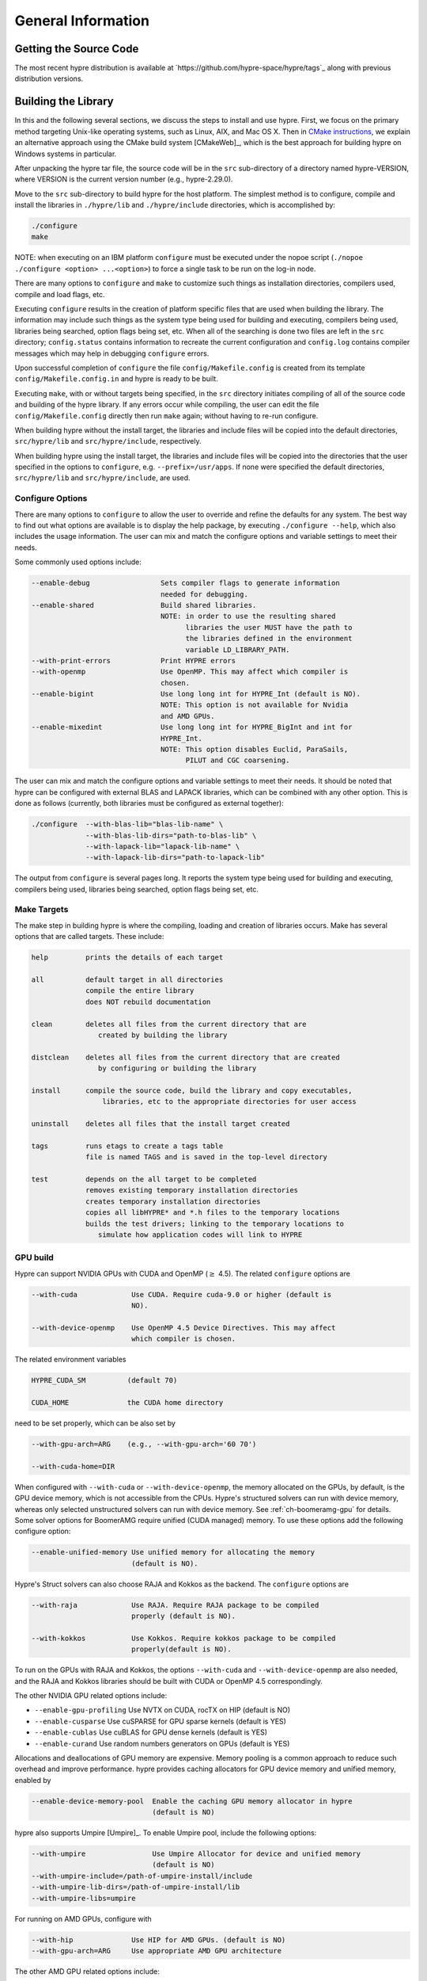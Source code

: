 .. Copyright (c) 1998 Lawrence Livermore National Security, LLC and other
   HYPRE Project Developers. See the top-level COPYRIGHT file for details.

   SPDX-License-Identifier: (Apache-2.0 OR MIT)


.. _ch-General:

******************************************************************************
General Information
******************************************************************************


Getting the Source Code
==============================================================================

The most recent hypre distribution is available at
`https://github.com/hypre-space/hypre/tags`_ along with previous distribution
versions.

Building the Library
==============================================================================

In this and the following several sections, we discuss the steps to install and
use hypre.  First, we focus on the primary method targeting Unix-like operating
systems, such as Linux, AIX, and Mac OS X.  Then in `CMake instructions`_, we
explain an alternative approach using the CMake build system [CMakeWeb]_, which
is the best approach for building hypre on Windows systems in particular.

After unpacking the hypre tar file, the source code will be in the ``src``
sub-directory of a directory named hypre-VERSION, where VERSION is the current
version number (e.g., hypre-2.29.0).

Move to the ``src`` sub-directory to build hypre for the host platform.  The
simplest method is to configure, compile and install the libraries in
``./hypre/lib`` and ``./hypre/include`` directories, which is accomplished by:

.. code-block:: bash

   ./configure
   make

NOTE: when executing on an IBM platform ``configure`` must be executed under the
nopoe script (``./nopoe ./configure <option> ...<option>``) to force a single
task to be run on the log-in node.

There are many options to ``configure`` and ``make`` to customize such things as
installation directories, compilers used, compile and load flags, etc.

Executing ``configure`` results in the creation of platform specific files that
are used when building the library. The information may include such things as
the system type being used for building and executing, compilers being used,
libraries being searched, option flags being set, etc.  When all of the
searching is done two files are left in the ``src`` directory; ``config.status``
contains information to recreate the current configuration and ``config.log``
contains compiler messages which may help in debugging ``configure`` errors.

Upon successful completion of ``configure`` the file ``config/Makefile.config``
is created from its template ``config/Makefile.config.in`` and hypre is ready to
be built.

Executing ``make``, with or without targets being specified, in the ``src``
directory initiates compiling of all of the source code and building of the
hypre library.  If any errors occur while compiling, the user can edit the file
``config/Makefile.config`` directly then run ``make`` again; without having to
re-run configure.

When building hypre without the install target, the libraries and include files
will be copied into the default directories, ``src/hypre/lib`` and
``src/hypre/include``, respectively.

When building hypre using the install target, the libraries and include files
will be copied into the directories that the user specified in the options to
``configure``, e.g. ``--prefix=/usr/apps``.  If none were specified the default
directories, ``src/hypre/lib`` and ``src/hypre/include``, are used.

.. _config_options:

Configure Options
------------------------------------------------------------------------------

There are many options to ``configure`` to allow the user to override and refine
the defaults for any system. The best way to find out what options are available
is to display the help package, by executing ``./configure --help``, which also
includes the usage information.  The user can mix and match the configure
options and variable settings to meet their needs.

Some commonly used options include:

.. code-block:: none

   --enable-debug                 Sets compiler flags to generate information
                                  needed for debugging.
   --enable-shared                Build shared libraries.
                                  NOTE: in order to use the resulting shared
                                        libraries the user MUST have the path to
                                        the libraries defined in the environment
                                        variable LD_LIBRARY_PATH.
   --with-print-errors            Print HYPRE errors
   --with-openmp                  Use OpenMP. This may affect which compiler is
                                  chosen.
   --enable-bigint                Use long long int for HYPRE_Int (default is NO).
                                  NOTE: This option is not available for Nvidia
                                  and AMD GPUs.
   --enable-mixedint              Use long long int for HYPRE_BigInt and int for
                                  HYPRE_Int.
                                  NOTE: This option disables Euclid, ParaSails,
                                        PILUT and CGC coarsening.

The user can mix and match the configure options and variable settings to meet
their needs.  It should be noted that hypre can be configured with external BLAS
and LAPACK libraries, which can be combined with any other option.  This is done
as follows (currently, both libraries must be configured as external together):

.. code-block:: bash

   ./configure  --with-blas-lib="blas-lib-name" \
                --with-blas-lib-dirs="path-to-blas-lib" \
                --with-lapack-lib="lapack-lib-name" \
                --with-lapack-lib-dirs="path-to-lapack-lib"

The output from ``configure`` is several pages long.  It reports the system type
being used for building and executing, compilers being used, libraries being
searched, option flags being set, etc.


Make Targets
------------------------------------------------------------------------------

The make step in building hypre is where the compiling, loading and creation of
libraries occurs.  Make has several options that are called targets.  These
include:

.. code-block:: none

   help         prints the details of each target

   all          default target in all directories
                compile the entire library
                does NOT rebuild documentation

   clean        deletes all files from the current directory that are
                   created by building the library

   distclean    deletes all files from the current directory that are created
                   by configuring or building the library

   install      compile the source code, build the library and copy executables,
                    libraries, etc to the appropriate directories for user access

   uninstall    deletes all files that the install target created

   tags         runs etags to create a tags table
                file is named TAGS and is saved in the top-level directory

   test         depends on the all target to be completed
                removes existing temporary installation directories
                creates temporary installation directories
                copies all libHYPRE* and *.h files to the temporary locations
                builds the test drivers; linking to the temporary locations to
                   simulate how application codes will link to HYPRE

GPU build
------------------------------------------------------------------------------

Hypre can support NVIDIA GPUs with CUDA and OpenMP (:math:`{\ge}` 4.5). The related ``configure`` options are

.. code-block:: none

  --with-cuda             Use CUDA. Require cuda-9.0 or higher (default is
                          NO).

  --with-device-openmp    Use OpenMP 4.5 Device Directives. This may affect
                          which compiler is chosen.

The related environment variables

.. code-block:: none

   HYPRE_CUDA_SM          (default 70)

   CUDA_HOME              the CUDA home directory

need to be set properly, which can be also set by

.. code-block:: none

   --with-gpu-arch=ARG    (e.g., --with-gpu-arch='60 70')

   --with-cuda-home=DIR

When configured with ``--with-cuda`` or ``--with-device-openmp``, the memory allocated on the GPUs, by default, is the GPU device memory, which is not accessible from the CPUs.
Hypre's structured solvers can run with device memory,
whereas only selected unstructured solvers can run with device memory. See
:ref:`ch-boomeramg-gpu` for details.
Some solver options for BoomerAMG require unified (CUDA managed) memory.
To use these options add the following configure option:

.. code-block:: none

  --enable-unified-memory Use unified memory for allocating the memory
                          (default is NO).

Hypre's Struct solvers can also choose RAJA and Kokkos as the backend.
The ``configure`` options are

.. code-block:: none

  --with-raja             Use RAJA. Require RAJA package to be compiled
                          properly (default is NO).

  --with-kokkos           Use Kokkos. Require kokkos package to be compiled
                          properly(default is NO).

To run on the GPUs with RAJA and Kokkos, the options ``--with-cuda`` and ``--with-device-openmp`` are also needed,
and the RAJA and Kokkos libraries should be built with CUDA or OpenMP 4.5 correspondingly.

The other NVIDIA GPU related options include:

* ``--enable-gpu-profiling``  Use NVTX on CUDA, rocTX on HIP (default is NO)
* ``--enable-cusparse``       Use cuSPARSE for GPU sparse kernels (default is YES)
* ``--enable-cublas``         Use cuBLAS for GPU dense kernels (default is YES)
* ``--enable-curand``         Use random numbers generators on GPUs (default is YES)

Allocations and deallocations of GPU memory are expensive. Memory pooling is a common approach to reduce such overhead and improve performance.
hypre provides caching allocators for GPU device memory and unified memory,
enabled by

.. code-block:: none

  --enable-device-memory-pool  Enable the caching GPU memory allocator in hypre
                               (default is NO)


hypre also supports Umpire [Umpire]_. To enable Umpire pool, include the following options:

.. code-block:: none

  --with-umpire                Use Umpire Allocator for device and unified memory
                               (default is NO)
  --with-umpire-include=/path-of-umpire-install/include
  --with-umpire-lib-dirs=/path-of-umpire-install/lib
  --with-umpire-libs=umpire

For running on AMD GPUs, configure with

.. code-block:: none

  --with-hip              Use HIP for AMD GPUs. (default is NO)
  --with-gpu-arch=ARG     Use appropriate AMD GPU architecture

The other AMD GPU related options include:

* ``--enable-gpu-profiling``  Use NVTX on CUDA, rocTX on HIP (default is NO)
* ``--enable-rocsparse``      Use rocSPARSE (default is YES)
* ``--enable-rocblas``        Use rocBLAS (default is NO)
* ``--enable-rocrand``        Use rocRAND (default is YES)

All the options supported by CUDA are also supported with HIP. **Note that the ``--enable-bigint`` option is not supported with CUDA or HIP.**

For running on Intel GPUs, configure with

.. code-block:: none

  --with-sycl             Use SYCL for Intel GPUs. (default is NO).
  --with-sycl-target=ARG  User specifies sycl targets for AOT compilation in
                          ARG, where ARG is a comma-separated list (enclosed
                          in quotes), e.g. "spir64_gen".
  --with-sycl-target-backend=ARG
                          User specifies additional options for the sycl
                          target backend for AOT compilation in ARG, where ARG
                          contains the desired options (enclosed in
                          double+single quotes), e.g.
                          --with-sycl-target-backend="'-device
                          12.1.0,12.4.0'".

Intel oneMKL functionality is also used by default (and required for certain hypre solvers):

.. code-block:: none

  --enable-onemklsparse   Use oneMKL sparse (default is YES).
  --enable-onemklblas     Use oneMKL blas (default is YES).
  --enable-onemklrand     Use oneMKL rand (default is YES).

The SYCL backend now supports all GPU-enabled hypre functionality currently supported by CUDA/HIP except for FSAI (work in progress).
The ``--enable-bigint`` option is supported with SYCL (not supported for CUDA/HIP).

Testing the Library
------------------------------------------------------------------------------

The ``examples`` subdirectory contains several codes that can be used to test
the newly created hypre library.  To create the executable versions, move into
the ``examples`` subdirectory, enter ``make`` then execute the codes as
described in the initial comments section of each source code.


.. _CMake instructions:

CMake-based Build Instructions
==============================================================================

This section describes hypre's CMake build system, which is particularly useful for building
the code on Windows machines. CMake-based installation provides a platform-independent
build system. CMake can generate Unix and Linux Makefiles, as well as Visual Studio and
(Apple) XCode project files from the same configuration file.  In addition,
CMake also provides a GUI front end and which allows an interactive build and
installation process. For more detailed information on using CMake,
see `CMake's User Interaction Guide <https://cmake.org/cmake/help/latest/guide/user-interaction/index.html>`_.

**Note**: Not all options are currently supported when using CMake. This is an
on-going effort to support all hypre configure options.

Here are the basic steps to configure, make, and install hypre using CMake:

#. Ensure that CMake version 3.13.0 or later is installed on the system.
#. After unpacking the hypre tar file or cloning, move to the ``src`` sub-directory.
#. To build the library, run CMake on the top-level hypre source directory to
   generate files appropriate for the native build system.  To prevent writing
   over the Makefiles in hypre's configure/make system above, only out-of-source
   builds are allowed with CMake, that is, it is required to use a separate build
   directory.

   The directory ``src/cmbuild``
   is provided in the release for convenience, but
   alternative build directories may be created by the user. To configure with
   the default options:

   - Unix: From the ``src/cmbuild`` directory, type ``cmake ..``.

   - Windows Visual Studio: Set the source and build directories to ``src`` and ``src/cmbuild``,
     then click on `Configure` following by `Generate`.


#. To build the library, compile with the native build system:

   - Unix: From the ``src/cmbuild`` directory, type ``make`` or ``make -j 4``
     (for a faster parallel build with 4 threads).

   - Windows Visual Studio: Open the 'hypre' VS solution file generated by CMake
     and build the `ALL_BUILD` target.

#. To install hypre to the installation directory specified in the configuration:

   - Unix: From the ``src/cmbuild`` directory, type ``make install``.

   - Windows Visual Studio: Open the `hypre` VS solution file generated by CMake
     and build the `INSTALL` target.

   - *Note*: The default installation location is set to ``src/hypre``.
     Use the ``HYPRE_INSTALL_PREFIX`` option to change this location if desired.

Changing Default CMake Configuration Options
------------------------------------------------------------------------------

Various configuration options can be set from within CMake (see `CMake options`_).
One option is to specify these options in the command-line CMake invocation,
e.g., to enabling building of the examples:

.. code-block:: none

  cmake -DHYPRE_BUILD_EXAMPLES=ON ..

Another option is to use the CMake GUI (``ccmake`` or ``cmake-gui``) to change the default options
as appropriate, then reconfigure / generate:

- Unix: From the ``src/cmbuild`` directory, type ``ccmake ..``.

  * Change options to desired settings:

    * To set a variable, move the cursor to the variable and press enter.
    * If it is a boolean (ON/OFF) it will toggle the value.
    * If it is string or file, it will allow editing of the string.

  * Then configure (``c`` key).
  * Repeat until all values are set as desired and then generate (``g`` key).

- Windows Visual Studio: Change options, then click on `Configure` then `Generate`.

Then the re-build and re-install with the updated configuration options.

.. _CMake options:

CMake Configure Options
------------------------------------------------------------------------------

There are many options to allow the user to override and refine
the defaults for any system.  The best way to find out what options are available
is to use ``cmake``, ``cmake-gui``, or inspect using Windows Visual Studio.


Some commonly used options (default value) include:

.. code-block:: none

 HYPRE_INSTALL_PREFIX (src/hypre) Installation location.
 HYPRE_BUILD_EXAMPLES (OFF)       Compile test cases for examples of using the library.
 HYPRE_BUILD_TYPE (Release)       Sets compiler flags to generate information.
                                  needed for debugging.
 HYPRE_ENABLE_SHARED (OFF)        Build shared libraries.
 HYPRE_PRINT_ERRORS (OFF)         Print HYPRE errors.
 HYPRE_WITH_OPENMP (OFF)          Use OpenMP.

 HYPRE_ENABLE_BIGINT (OFF)        Use long long int for HYPRE_Int.
 HYPRE_ENABLE_MIXEDINT (OFF)      Use long long int for HYPRE_BigInt and int for
                                  HYPRE_Int.

GPU CMake Build Options
^^^^^^^^^^^^^^^^^^^^^^^^^^^^^^^^^^^^^^^^^^^^^^^^^^^^^^^^^^^^^^^^^^^^^^^^^^^^^^^

Some of the commonly used options for GPU CMake builds of hypre are listed below.

* CUDA support for NVIDIA GPUs relevant options:

.. code-block:: none

 HYPRE_WITH_CUDA (OFF)            Use CUDA v9.0 or higher.
 HYPRE_CUDA_SM (70)               Target CUDA architecture.

When configured with CUDA, the memory allocated on the GPUs, by default, is the GPU device memory, which is not accessible from the CPUs.
Hypre's structured solvers can run with device memory,
whereas only selected unstructured solvers can run with device memory. See
:ref:`ch-boomeramg-gpu` for details.
Some solver options for BoomerAMG require unified (CUDA managed) memory.
To use these options turn the following option on:

.. code-block:: none

  HYPRE_ENABLE_UNIFIED_MEMORY (OFF)  Use unified memory for allocating the memory.

The other NVIDIA GPU related options include:

.. code-block:: none

 HYPRE_ENABLE_GPU_PROFILING (OFF) Use NVTX.
 HYPRE_ENABLE_CUSPARSE (ON)       Use cuSPARSE for GPU sparse kernels.
 HYPRE_ENABLE_CUBLAS (OFF)        Use cuBLAS for GPU dense kernels.
 HYPRE_ENABLE_CURAND (ON)         Use random numbers generators on GPUs.

Allocations and deallocations of GPU memory are expensive. Memory pooling is a common approach to reduce such overhead and improve performance.
hypre provides caching allocators for GPU device memory and unified memory,
enabled by

.. code-block:: none

 HYPRE_ENABLE_DEVICE_POOL (OFF)   Enable the caching GPU memory allocator in hypre


hypre also supports Umpire [Umpire]_. To enable Umpire pool, include the following options:

.. code-block:: none

 HYPRE_WITH_UMPIRE (OFF)          Use Umpire Allocator for device and unified memory.
 TPL_UMPIRE_LIBRARIES             List of absolute paths to Umpire link libraries.
 TPL_UMPIRE_INCLUDE_DIRS          List of absolute paths to Umpire include directories.

SYCL support for Intel GPUs relevant options:

.. code-block:: none

 HYPRE_WITH_SYCL (OFF)            Enable SYCL support.
 HYPRE_SYCL_TARGET                Target SYCL architecture, e.g. 'spir64_gen'.
 HYPRE_SYCL_TARGET_BACKEND        Additional SYCL backend options, e.g. '-device 12.1.0,12.4.0'.


Testing the Library with CMake Build Process
------------------------------------------------------------------------------

The ``examples`` subdirectory contains several codes that can be used to test
the newly created hypre library. The CMake option ``HYPRE_BUILD_EXAMPLES`` should
be enabled so ensure the executables in the ``examples`` subdirectory are built.

Linking to the Library
==============================================================================

An application code linking with hypre must be compiled with
``-I$PREFIX/include`` and linked with ``-L$PREFIX/lib -lHYPRE``, where
``$PREFIX`` is the directory where hypre is installed, default is ``hypre``, or
as defined by the configure option ``--prefix=PREFIX``. As noted above, if hypre
was built as a shared library the user MUST have its location defined in the
environment variable ``LD_LIBRARY_PATH``.

As an example of linking with hypre, a user may refer to the ``Makefile`` in the
``examples`` sub-directory.  It is designed to build codes similar to user
applications that link with and call hypre.  All include and linking flags are
defined in the ``Makefile.config`` file by ``configure``.


Error Flags
==============================================================================

Every hypre function returns an integer, which is used to indicate errors
during execution.  Note that the error flag returned by a given function
reflects the errors from *all* previous calls to hypre functions.  In
particular, a value of zero means that all hypre functions up to (and
including) the current one have completed successfully.  This new error flag
system is being implemented throughout the library, but currently there are
still functions that do not support it.  The error flag value is a combination
of one or a few of the following error codes:

#. ``HYPRE_ERROR_GENERIC`` -- describes a generic error
#. ``HYPRE_ERROR_MEMORY`` -- hypre was unable to allocate memory
#. ``HYPRE_ERROR_ARG`` -- error in one of the arguments of a hypre function
#. ``HYPRE_ERROR_CONV`` -- a hypre solver did not converge as expected

One can use the ``HYPRE_CheckError`` function to determine exactly which errors
have occurred:

.. code-block:: c

   /* call some HYPRE functions */
   int  hypre_ierr;
   hypre_ierr = HYPRE_Function();

   /* check if the previously called hypre functions returned error(s) */
   if (hypre_ierr)
      /* check if the error with code HYPRE_ERROR_CODE has occurred */
      if (HYPRE_CheckError(hypre_ierr,HYPRE_ERROR_CODE))

The corresponding FORTRAN code is

.. code-block:: fortran

   ! header file with hypre error codes
   include 'HYPRE_error_f.h'

   ! call some HYPRE functions
   integer  hypre_ierr
   call HYPRE_Function(hypre_ierr)

   ! check if the previously called hypre functions returned error(s)
   if (hypre_ierr .ne. 0) then
      ! check if the error with code HYPRE_ERROR_CODE has occurred
      call HYPRE_CheckError(hypre_ierr, HYPRE_ERROR_CODE, check)
      if (check .ne. 0) then

The global error flag can also be obtained directly, between calls to other
hypre functions, by calling ``HYPRE_GetError()``.  If an argument error
(``HYPRE_ERROR_ARG``) has occurred, the argument index (counting from 1) can be
obtained from ``HYPRE_GetErrorArg()``.  To get a character string with a
description of all errors in a given error flag, use

.. code-block:: c

   HYPRE_DescribeError(int hypre_ierr, char *descr);

The global error flag can be cleared manually by calling
``HYPRE_ClearAllErrors()``, which will essentially ignore all previous hypre
errors. To only clear a specific error code, the user can call
``HYPRE_ClearError(HYPRE_ERROR_CODE)``.  Finally, if hypre was configured with
``--with-print-errors``, additional error information will be printed to the
standard error during execution.


Bug Reporting and General Support
==============================================================================

Simply create an issue at `https://github.com/hypre-space/hypre/issues`_ to
report bugs, request features, or ask general usage questions.

Users should include as much relevant information as possible in their issue
report, including at a minimum, the hypre version number being used.  For
compile and runtime problems, please also include the machine type, operating
system, MPI implementation, compiler, and any error messages produced.


.. _LSI_install:

Using HYPRE in External FEI Implementations
==============================================================================

.. warning::
   FEI is not actively supported by the hypre development team. For similar
   functionality, we recommend using :ref:`sec-Block-Structured-Grids-FEM`, which
   allows the representation of block-structured grid problems via hypre's
   SStruct interface.

To set up hypre for use in external, e.g. Sandia's, FEI implementations one
needs to follow the following steps:

#. obtain the hypre and Sandia's FEI source codes,
#. compile Sandia's FEI (fei-2.5.0) to create the ``fei_base`` library.
#. compile hypre

   * unpack the archive and go into the ``src`` directory
   * do a ``configure`` with the ``--with-fei-inc-dir`` option set to the FEI
     include directory plus other compile options
   * compile with ``make install`` to create the ``HYPRE_LSI`` library in
     ``hypre/lib``.

#. call the FEI functions in your application code (as shown in Chapters
   :ref:`ch-FEI` and :ref:`ch-Solvers`)

   * include ``cfei-hypre.h`` in your file
   * include ``FEI_Implementation.h`` in your file

#. Modify your ``Makefile``

   * include hypre's ``include`` and ``lib`` directories in the search paths.
   * Link with ``-lfei_base -lHYPRE_LSI``.  Note that the order in which the
     libraries are listed may be important.

Building an application executable often requires linking with many different
software packages, and many software packages use some LAPACK and/or BLAS
functions.  In order to alleviate the problem of multiply defined functions at
link time, it is recommended that all software libraries are stripped of all
LAPACK and BLAS function definitions.  These LAPACK and BLAS functions should
then be resolved at link time by linking with the system LAPACK and BLAS
libraries (e.g. dxml on DEC cluster).  Both hypre and SuperLU were built with
this in mind.  However, some other software library files needed may have the
BLAS functions defined in them.  To avoid the problem of multiply defined
functions, it is recommended that the offending library files be stripped of the
BLAS functions.


Calling HYPRE from Other Languages
==============================================================================

The hypre library currently supports two languages: C (native) and Fortran (in
version 2.10.1 and earlier, additional language interfaces were also provided
through a tool called Babel).  The Fortran interface is manually supported to
mirror the "native" C interface used throughout most of this manual.  We
describe this interface next.

Typically, the Fortran subroutine name is the same as the C name, unless it is
longer than 31 characters.  In these situations, the name is condensed to 31
characters, usually by simple truncation.  For now, users should look at the
Fortran test drivers (``*.f`` codes) in the ``test`` directory for the correct
condensed names.  In the future, this aspect of the interface conversion will be
made consistent and straightforward.

The Fortran subroutine argument list is always the same as the corresponding C
routine, except that the error return code ``ierr`` is always last.  Conversion
from C parameter types to Fortran argument type is summarized in following
table:

   ======================  =============================
   C parameter             Fortran argument
   ======================  =============================
   ``int i``               ``integer i``
   ``double d``            ``double precision d``
   ``int *array``          ``integer array(*)``
   ``double *array``       ``double precision array(*)``
   ``char *string``        ``character string(*)``
   ``HYPRE_Type object``   ``integer*8 object``
   ``HYPRE_Type *object``  ``integer*8 object``
   ======================  =============================

Array arguments in hypre are always of type ``(int *)`` or ``(double *)``, and
the corresponding Fortran types are simply ``integer`` or ``double precision``
arrays.  Note that the Fortran arrays may be indexed in any manner.  For
example, an integer array of length ``N`` may be declared in fortran as either
of the following:

.. code-block:: fortran

   integer  array(N)
   integer  array(0:N-1)

hypre objects can usually be declared as in the table because ``integer*8``
usually corresponds to the length of a pointer.  However, there may be some
machines where this is not the case.  On such machines, the Fortran type for a
hypre object should be an ``integer`` of the appropriate length.

This simple example illustrates the above information:

C prototype:

.. code-block:: c

   int HYPRE_IJMatrixSetValues(HYPRE_IJMatrix  matrix,
                               int  nrows, int  *ncols,
                               const int *rows, const int  *cols,
                               const double  *values);

The corresponding Fortran code for calling this routine is as follows:

.. code-block:: fortran

   integer*8         matrix
   integer           nrows, ncols(MAX_NCOLS)
   integer           rows(MAX_ROWS), cols(MAX_COLS)
   double precision  values(MAX_COLS)
   integer           ierr

   call HYPRE_IJMatrixSetValues(matrix, nrows, ncols, rows, cols, values, ierr)
